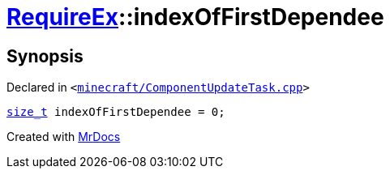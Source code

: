 [#00namespace-RequireEx-indexOfFirstDependee]
= xref:00namespace/RequireEx.adoc[RequireEx]::indexOfFirstDependee
:relfileprefix: ../../
:mrdocs:


== Synopsis

Declared in `&lt;https://github.com/PrismLauncher/PrismLauncher/blob/develop/minecraft/ComponentUpdateTask.cpp#L219[minecraft&sol;ComponentUpdateTask&period;cpp]&gt;`

[source,cpp,subs="verbatim,replacements,macros,-callouts"]
----
xref:size_t.adoc[size&lowbar;t] indexOfFirstDependee = 0;
----



[.small]#Created with https://www.mrdocs.com[MrDocs]#
